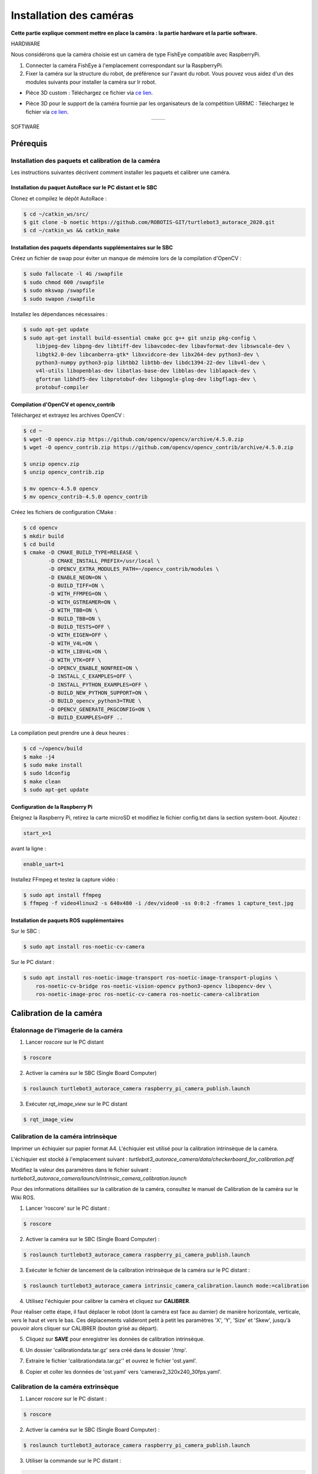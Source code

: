 Installation des caméras
========================

**Cette partie explique comment mettre en place la caméra : la partie hardware et la partie software.**

HARDWARE

Nous considérons que la caméra choisie est un caméra de type FishEye compatible avec RaspberryPi.

1. Connecter la caméra FishEye à l'emplacement correspondant sur la RaspberryPi.
2. Fixer la caméra sur la structure du robot, de préférence sur l'avant du robot. Vous pouvez vous aidez d'un des modules suivants pour installer la caméra sur lr robot.

- Pièce 3D custom : 
  Téléchargez ce fichier via `ce lien <https://file.io/YCmzrXh2jZ27>`_.

.. image:: support_camera_tostain.png
   :alt: node_graph mission1
   :width: 200
   :align: center

- Pièce 3D pour le support de la caméra fournie par les organisateurs de la compétition URRMC :
  Téléchargez le fichier via `ce lien <https://file.io/srEicsKNcDTi>`_.

.. list-table:: 
   :widths: 50 50
   :align: center

   * - .. image:: support_cam_image.png
         :alt: node_graph mission1
         :width: 200
     - .. image:: angle_cam_images.png
         :alt: node_graph mission1
         :width: 200

SOFTWARE

Prérequis
---------

Installation des paquets et calibration de la caméra
~~~~~~~~~~~~~~~~~~~~~~~~~~~~~~~~~~~~~~~~~~~~~~~~~~~~

Les instructions suivantes décrivent comment installer les paquets et calibrer une caméra.

Installation du paquet AutoRace sur le PC distant et le SBC
^^^^^^^^^^^^^^^^^^^^^^^^^^^^^^^^^^^^^^^^^^^^^^^^^^^^^^^^^^

Clonez et compilez le dépôt AutoRace :

.. code-block:: bash

   $ cd ~/catkin_ws/src/
   $ git clone -b noetic https://github.com/ROBOTIS-GIT/turtlebot3_autorace_2020.git
   $ cd ~/catkin_ws && catkin_make

Installation des paquets dépendants supplémentaires sur le SBC
^^^^^^^^^^^^^^^^^^^^^^^^^^^^^^^^^^^^^^^^^^^^^^^^^^^^^^^^^^^^^^

Créez un fichier de swap pour éviter un manque de mémoire lors de la compilation d'OpenCV :

.. code-block:: bash

   $ sudo fallocate -l 4G /swapfile
   $ sudo chmod 600 /swapfile
   $ sudo mkswap /swapfile
   $ sudo swapon /swapfile

Installez les dépendances nécessaires :

.. code-block:: bash

   $ sudo apt-get update
   $ sudo apt-get install build-essential cmake gcc g++ git unzip pkg-config \
       libjpeg-dev libpng-dev libtiff-dev libavcodec-dev libavformat-dev libswscale-dev \
       libgtk2.0-dev libcanberra-gtk* libxvidcore-dev libx264-dev python3-dev \
       python3-numpy python3-pip libtbb2 libtbb-dev libdc1394-22-dev libv4l-dev \
       v4l-utils libopenblas-dev libatlas-base-dev libblas-dev liblapack-dev \
       gfortran libhdf5-dev libprotobuf-dev libgoogle-glog-dev libgflags-dev \
       protobuf-compiler

Compilation d'OpenCV et opencv_contrib
^^^^^^^^^^^^^^^^^^^^^^^^^^^^^^^^^^^^^^

Téléchargez et extrayez les archives OpenCV :

.. code-block:: bash

   $ cd ~
   $ wget -O opencv.zip https://github.com/opencv/opencv/archive/4.5.0.zip
   $ wget -O opencv_contrib.zip https://github.com/opencv/opencv_contrib/archive/4.5.0.zip

   $ unzip opencv.zip
   $ unzip opencv_contrib.zip

   $ mv opencv-4.5.0 opencv
   $ mv opencv_contrib-4.5.0 opencv_contrib

Créez les fichiers de configuration CMake :

.. code-block:: bash

   $ cd opencv
   $ mkdir build
   $ cd build
   $ cmake -D CMAKE_BUILD_TYPE=RELEASE \
           -D CMAKE_INSTALL_PREFIX=/usr/local \
           -D OPENCV_EXTRA_MODULES_PATH=~/opencv_contrib/modules \
           -D ENABLE_NEON=ON \
           -D BUILD_TIFF=ON \
           -D WITH_FFMPEG=ON \
           -D WITH_GSTREAMER=ON \
           -D WITH_TBB=ON \
           -D BUILD_TBB=ON \
           -D BUILD_TESTS=OFF \
           -D WITH_EIGEN=OFF \
           -D WITH_V4L=ON \
           -D WITH_LIBV4L=ON \
           -D WITH_VTK=OFF \
           -D OPENCV_ENABLE_NONFREE=ON \
           -D INSTALL_C_EXAMPLES=OFF \
           -D INSTALL_PYTHON_EXAMPLES=OFF \
           -D BUILD_NEW_PYTHON_SUPPORT=ON \
           -D BUILD_opencv_python3=TRUE \
           -D OPENCV_GENERATE_PKGCONFIG=ON \
           -D BUILD_EXAMPLES=OFF ..

La compilation peut prendre une à deux heures :

.. code-block:: bash

   $ cd ~/opencv/build
   $ make -j4
   $ sudo make install
   $ sudo ldconfig
   $ make clean
   $ sudo apt-get update

Configuration de la Raspberry Pi
^^^^^^^^^^^^^^^^^^^^^^^^^^^^^

Éteignez la Raspberry Pi, retirez la carte microSD et modifiez le fichier config.txt dans la section system-boot. Ajoutez :

.. code-block::

   start_x=1

avant la ligne :

.. code-block::

   enable_uart=1

Installez FFmpeg et testez la capture vidéo :

.. code-block:: bash

   $ sudo apt install ffmpeg
   $ ffmpeg -f video4linux2 -s 640x480 -i /dev/video0 -ss 0:0:2 -frames 1 capture_test.jpg

Installation de paquets ROS supplémentaires
^^^^^^^^^^^^^^^^^^^^^^^^^^^^^^^^^^^^^^^^^^


Sur le SBC :

.. code-block:: bash

   $ sudo apt install ros-noetic-cv-camera

Sur le PC distant :

.. code-block:: bash

   $ sudo apt install ros-noetic-image-transport ros-noetic-image-transport-plugins \
       ros-noetic-cv-bridge ros-noetic-vision-opencv python3-opencv libopencv-dev \
       ros-noetic-image-proc ros-noetic-cv-camera ros-noetic-camera-calibration




Calibration de la caméra
------------------------

Étalonnage de l'imagerie de la caméra
~~~~~~~~~~~~~~~~~~~~~~~~~~~~~~~~~~~~~

1. Lancer `roscore` sur le PC distant
  
.. code-block:: bash

      $ roscore

2. Activer la caméra sur le SBC (Single Board Computer)
   
.. code-block:: bash

      $ roslaunch turtlebot3_autorace_camera raspberry_pi_camera_publish.launch

3. Exécuter `rqt_image_view` sur le PC distant
   
.. code-block:: bash

      $ rqt_image_view

.. image:: noetic_rpi_rqt_image_view.png
   :alt: node_graph mission1
   :width: 600
   :align: center

Calibration de la caméra intrinsèque
~~~~~~~~~~~~~~~~~~~~~~~~~~~~~~~~~~~~

Imprimer un échiquier sur papier format A4. L'échiquier est utilisé pour la calibration intrinsèque de la caméra.

L'échiquier est stocké à l'emplacement suivant : `turtlebot3_autorace_camera/data/checkerboard_for_calibration.pdf`

Modifiez la valeur des paramètres dans le fichier suivant : `turtlebot3_autorace_camera/launch/intrinsic_camera_calibration.launch`

Pour des informations détaillées sur la calibration de la caméra, consultez le manuel de Calibration de la caméra sur le Wiki ROS.

.. image:: damiers.png
   :alt: node_graph mission1
   :width: 100
   :align: center

1. Lancer 'roscore' sur le PC distant :

.. code-block:: bash

      $ roscore

2. Activer la caméra sur le SBC (Single Board Computer) :
   
.. code-block:: bash

      $ roslaunch turtlebot3_autorace_camera raspberry_pi_camera_publish.launch

3. Exécuter le fichier de lancement de la calibration intrinsèque de la caméra sur le PC distant :
   
.. code-block:: bash

      $ roslaunch turtlebot3_autorace_camera intrinsic_camera_calibration.launch mode:=calibration

4. Utilisez l'échiquier pour calibrer la caméra et cliquez sur **CALIBRER**.

.. image:: interface_calib_camera.png
   :alt: node_graph mission1
   :width: 300
   :align: center

Pour réaliser cette étape, il faut déplacer le robot (dont la caméra est face au damier) de manière horizontale, verticale, vers le haut et vers le bas. Ces déplacements valideront petit à petit les paramètres 'X', 'Y', 'Size' et 'Skew', jusqu'à pouvoir alors cliquer sur CALIBRER (bouton grisé au départ).

5. Cliquez sur **SAVE** pour enregistrer les données de calibration intrinsèque.

.. image:: interface_calib_camera2.png
   :alt: node_graph mission1
   :width: 300
   :align: center

6. Un dossier 'calibrationdata.tar.gz' sera créé dans le dossier '/tmp'.

.. image:: calibration_data_tar_gz.png
   :alt: node_graph mission1
   :width: 100
   :align: center

7. Extraire le fichier 'calibrationdata.tar.gz'' et ouvrez le fichier 'ost.yaml'.

.. image:: yaml_file.png
   :alt: node_graph mission1
   :width: 80
   :align: center

.. image:: ost_yaml.png
   :alt: node_graph mission1
   :width: 450
   :align: center

8. Copier et coller les données de 'ost.yaml' vers 'camerav2_320x240_30fps.yaml'.

.. image:: camerav2_yaml.png
   :alt: node_graph mission1
   :width: 80
   :align: center

.. image:: camerav2_320x240.png
   :alt: node_graph mission1
   :width: 450
   :align: center

Calibration de la caméra extrinsèque
~~~~~~~~~~~~~~~~~~~~~~~~~~~~~~~~~~~~

1. Lancer `roscore` sur le PC distant :
  
.. code-block:: bash

      $ roscore

2. Activer la caméra sur le SBC (Single Board Computer) :
   
.. code-block:: bash

      $ roslaunch turtlebot3_autorace_camera raspberry_pi_camera_publish.launch

3. Utiliser la commande sur le PC distant :
   
.. code-block:: bash

      $ roslaunch turtlebot3_autorace_camera intrinsic_camera_calibration.launch mode:=action

4. Lancer le fichier de calibration extrinsèque de la caméra sur le PC distant :
   
.. code-block:: bash

      $ roslaunch turtlebot3_autorace_camera extrinsic_camera_calibration.launch mode:=calibration

5. Exécuter `rqt` sur le PC distant :
   
.. code-block:: bash

      $ rqt

6. Cliquez sur `Plugins > Visualization > Image view` ; plusieurs fenêtres seront ouvertes.

7. Sélectionner les sujets `/camera/image_extrinsic_calib/compressed` et `/camera/image_projected_compensated` sur chaque moniteur.  
   L'une des deux fenêtres affichera une image avec un rectangle rouge. L'autre affichera la vue projetée au sol (vue de dessus).

.. image:: before_extrinsic_calibration.png
   :alt: node_graph mission1
   :width: 650
   :align: center

8. Vérification des sujets
   - `/camera/image_extrinsic_calib/compressed`
   - `/camera/image_projected_compensated`

9. Exécuter `rqt_reconfigure` sur le PC distant :
   
.. code-block:: bash

      $ rosrun rqt_reconfigure rqt_reconfigure

10. Ajuster les paramètres dans `/camera/image_projection` et `/camera/image_compensation_projection`.
    - Modifier la valeur du paramètre `/camera/image_projection` affecte le sujet `/camera/image_extrinsic_calib/compressed`.
    - La calibration intrinsèque de la caméra transformera l'image entourée par le rectangle rouge et affichera l'image comme vue du dessus de la voie.

.. image:: extrinsic_calibration_param.png
   :alt: node_graph mission1
   :width: 650
   :align: center

.. image:: after_extrinsic_calibration.png
   :alt: node_graph mission1
   :width: 650
   :align: center

Vérifier le résultat de l'étalonnage
~~~~~~~~~~~~~~~~~~~~~~~~~~~~~~~~~~~~

Lorsque vous avez terminé toute la calibration de la caméra (Calibration d'Imagerie de la Caméra, Calibration Intrinsèque, Calibration Extrinsèque), assurez-vous que la calibration a été correctement appliquée à la caméra.
Les instructions suivantes décrivent les paramètres pour la reconnaissance.

1. Lancer `roscore` sur le PC distant :
   
.. code-block:: bash

      $ roscore

2. Activer la caméra sur le SBC (Single Board Computer) :
   
.. code-block:: bash

      $ roslaunch turtlebot3_autorace_camera raspberry_pi_camera_publish.launch

3. Exécuter le fichier de lancement de la calibration intrinsèque de la caméra sur le PC distant :
   
.. code-block:: bash

      $ roslaunch turtlebot3_autorace_camera intrinsic_camera_calibration.launch mode:=action

4. Ouvrir un terminal et utiliser la commande sur le PC distant :
   
.. code-block:: bash

      $ roslaunch turtlebot3_autorace_camera extrinsic_camera_calibration.launch mode:=action

5. Exécuter `rqt` sur le PC distant :
   
.. code-block:: bash

      $ rqt

6. Exécuter `rqt_reconfigure`.

.. image:: extrinsic_calibration_rqt.png
   :alt: node_graph mission1
   :width: 650
   :align: center

À partir de maintenant, les descriptions suivantes concerneront principalement l'ajustement du détecteur de caractéristiques / du filtre de couleur pour la reconnaissance d'objets. Chaque ajustement effectué à partir d'ici est indépendant des autres processus. Cependant, si vous souhaitez ajuster chaque paramètre de manière séquentielle, complétez chaque ajustement parfaitement, puis continuez vers le suivant.
